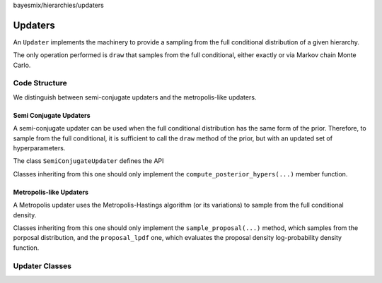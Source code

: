 bayesmix/hierarchies/updaters

Updaters
========

An ``Updater`` implements the machinery to provide a sampling from the full conditional distribution of a given hierarchy.

The only operation performed is ``draw`` that samples from the full conditional, either exactly or via Markov chain Monte Carlo.

.. doxygenclass:: AbstractUpdater
    :project: bayesmix
    :members:

--------------
Code Structure
--------------

We distinguish between semi-conjugate updaters and the metropolis-like updaters.


Semi Conjugate Updaters
-----------------------

A semi-conjugate updater can be used when the full conditional distribution has the same form of the prior. Therefore, to sample from the full conditional, it is sufficient to call the ``draw`` method of the prior, but with an updated set of hyperparameters.

The class ``SemiConjugateUpdater`` defines the API

.. doxygenclass:: SemiConjugateUpdater
    :project: bayesmix
    :members:

Classes inheriting from this one should only implement the ``compute_posterior_hypers(...)`` member function.


Metropolis-like Updaters
------------------------

A Metropolis updater uses the Metropolis-Hastings algorithm (or its variations) to sample from the full conditional density.

.. doxygenclass:: MetropolisUpdater
    :project: bayesmix
    :members:


Classes inheriting from this one should only implement the ``sample_proposal(...)`` method, which samples from the porposal distribution, and the ``proposal_lpdf`` one, which evaluates the proposal density log-probability density function.

---------------
Updater Classes
---------------

.. doxygenclass:: RandomWalkUpdater
    :project: bayesmix
    :members:
.. doxygenclass:: MalaUpdater
    :project: bayesmix
    :members:
.. doxygenclass:: NNIGUpdater
    :project: bayesmix
    :members:
    :protected-members:
.. doxygenclass:: NNxIGUpdater
    :project: bayesmix
    :members:
    :protected-members:
.. doxygenclass:: NNWUpdater
    :project: bayesmix
    :members:
    :protected-members:
.. doxygenclass:: MNIGUpdater
    :project: bayesmix
    :members:
    :protected-members:
.. doxygenclass:: FAUpdater
    :project: bayesmix
    :members:
    :protected-members:
